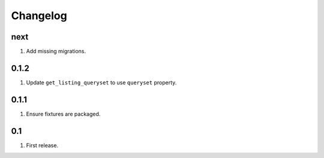 Changelog
=========

next
----
#. Add missing migrations.

0.1.2
-----
#. Update ``get_listing_queryset`` to use ``queryset`` property.

0.1.1
-----
#. Ensure fixtures are packaged.

0.1
---
#. First release.

